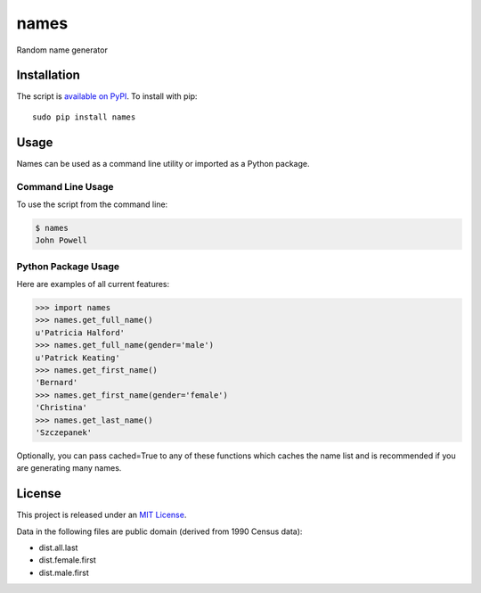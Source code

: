 names
=====

.. image:: https://secure.travis-ci.org/treyhunner/names.png?branch=master
   :target: http://travis-ci.org/treyhunner/names
.. image:: https://coveralls.io/repos/treyhunner/names/badge.png?branch=master
   :target: https://coveralls.io/r/treyhunner/names
.. image:: https://pypip.in/v/names/badge.png
   :target: https://crate.io/packages/names
.. image:: https://pypip.in/d/names/badge.png
   :target: https://crate.io/packages/names

Random name generator


Installation
------------

The script is `available on PyPI`_.  To install with pip::

    sudo pip install names


Usage
-----

Names can be used as a command line utility or imported as a Python package.

Command Line Usage
~~~~~~~~~~~~~~~~~~
To use the script from the command line:

.. code-block:: bash

    $ names
    John Powell

Python Package Usage
~~~~~~~~~~~~~~~~~~~~
Here are examples of all current features:

.. code-block:: pycon

    >>> import names
    >>> names.get_full_name()
    u'Patricia Halford'
    >>> names.get_full_name(gender='male')
    u'Patrick Keating'
    >>> names.get_first_name()
    'Bernard'
    >>> names.get_first_name(gender='female')
    'Christina'
    >>> names.get_last_name()
    'Szczepanek'

Optionally, you can pass cached=True to any of these functions which caches the name list
and is recommended if you are generating many names.

License
-------

This project is released under an `MIT License`_.

Data in the following files are public domain (derived from 1990 Census data):

- dist.all.last
- dist.female.first
- dist.male.first

.. _mit license: http://th.mit-license.org/2013
.. _available on PyPI: http://pypi.python.org/pypi/names/
